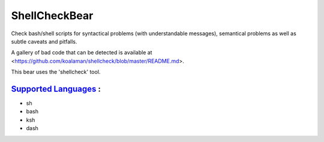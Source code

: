 **ShellCheckBear**
==================

Check bash/shell scripts for syntactical problems (with understandable
messages), semantical problems as well as subtle caveats and pitfalls.

A gallery of bad code that can be detected is available at
<https://github.com/koalaman/shellcheck/blob/master/README.md>.

This bear uses the 'shellcheck' tool.

`Supported Languages <../README.rst>`_ :
-----

* sh
* bash
* ksh
* dash

